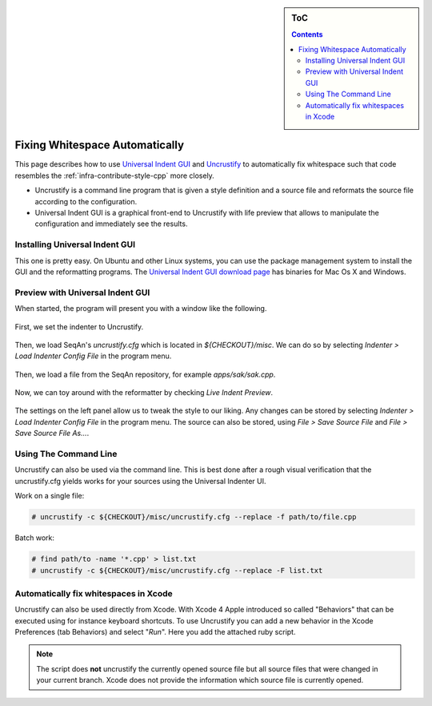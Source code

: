 .. sidebar:: ToC

    .. contents::

.. _infra-misc-fix-whitespace-automatically:

Fixing Whitespace Automatically
===============================

This page describes how to use `Universal Indent GUI <http://universalindent.sourceforge.net/>`_ and `Uncrustify <http://uncrustify.sourceforge.net/>`_ to automatically fix whitespace such that code resembles the :ref:`infra-contribute-style-cpp` more closely.

* Uncrustify is a command line program that is given a style definition and a source file and reformats the source file according to the configuration.
* Universal Indent GUI is a graphical front-end to Uncrustify with life preview that allows to manipulate the configuration and immediately see the results.

Installing Universal Indent GUI
-------------------------------

This one is pretty easy. On Ubuntu and other Linux systems, you can use the package management system to install the GUI and the reformatting programs.
The `Universal Indent GUI download page <http://sourceforge.net/projects/universalindent/files/uigui/>`_ has binaries for Mac Os X and Windows.

Preview with Universal Indent GUI
---------------------------------

When started, the program will present you with a window like the following.

.. figure:: uig-1.png

First, we set the indenter to Uncrustify.

.. figure:: uig-2.png


Then, we load SeqAn's *uncrustify.cfg* which is located in *${CHECKOUT}/misc*. We can do so by selecting `Indenter > Load Indenter Config File` in the program menu.

.. figure:: uig-3.png

Then, we load a file from the SeqAn repository, for example *apps/sak/sak.cpp*.

.. figure:: uig-4.png

Now, we can toy around with the reformatter by checking `Live Indent Preview`.

.. figure:: uig-5.png

The settings on the left panel allow us to tweak the style to our liking.
Any changes can be stored by selecting `Indenter > Load Indenter Config File` in the program menu.
The source can also be stored, using `File > Save Source File` and `File > Save Source File As...`.

Using The Command Line
----------------------

Uncrustify can also be used via the command line.
This is best done after a rough visual verification that the uncrustify.cfg yields works for your sources using the Universal Indenter UI.

Work on a single file:

.. code-block:: console

    # uncrustify -c ${CHECKOUT}/misc/uncrustify.cfg --replace -f path/to/file.cpp

Batch work:

.. code-block:: console

   # find path/to -name '*.cpp' > list.txt
   # uncrustify -c ${CHECKOUT}/misc/uncrustify.cfg --replace -F list.txt

Automatically fix whitespaces in Xcode
--------------------------------------

Uncrustify can also be used directly from Xcode.
With Xcode 4 Apple introduced so called "Behaviors" that can be executed using for instance keyboard shortcuts.
To use Uncrustify you can add a new behavior in the Xcode Preferences (tab Behaviors) and select "*Run*".
Here you add the attached ruby script.

.. figure:: Xcode - Behavior.png

.. note::
   The script does **not** uncrustify the currently opened source file but all source files that were changed in your current branch.
   Xcode does not provide the information which source file is currently opened.

